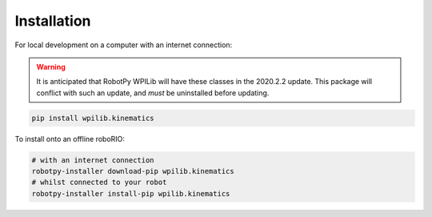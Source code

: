 Installation
------------

For local development on a computer with an internet connection:

.. warning::

   It is anticipated that RobotPy WPILib will have these classes in the 2020.2.2 update.
   This package will conflict with such an update, and *must* be uninstalled before updating.

.. code-block:: bash

   pip install wpilib.kinematics

To install onto an offline roboRIO:

.. code-block:: bash

   # with an internet connection
   robotpy-installer download-pip wpilib.kinematics
   # whilst connected to your robot
   robotpy-installer install-pip wpilib.kinematics
